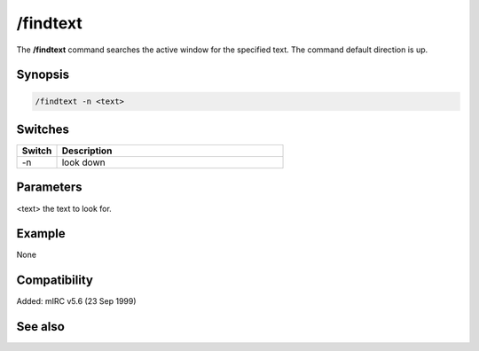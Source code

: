 /findtext
=========

The **/findtext** command searches the active window for the specified text. The command default direction is up.

Synopsis
--------

.. code:: text

    /findtext -n <text>

Switches
--------

.. list-table::
    :widths: 15 85
    :header-rows: 1

    * - Switch
      - Description
    * - -n
      - look down

Parameters
----------

<text> the text to look for.

Example
-------

None

Compatibility
-------------

Added: mIRC v5.6 (23 Sep 1999)

See also
--------
